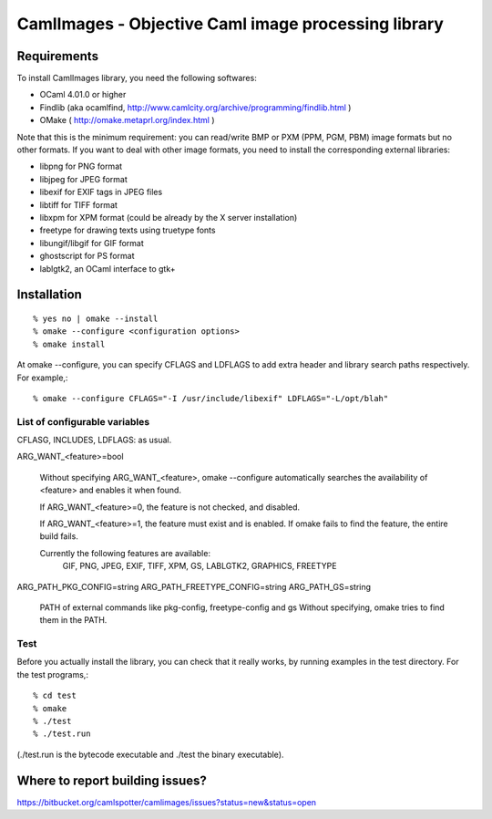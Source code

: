 =========================================================
CamlImages - Objective Caml image processing library
=========================================================

Requirements
=================

To install CamlImages library, you need the following softwares:

* OCaml 4.01.0 or higher
* Findlib (aka ocamlfind, http://www.camlcity.org/archive/programming/findlib.html )
* OMake ( http://omake.metaprl.org/index.html )

Note that this is the minimum requirement: you can read/write BMP or
PXM (PPM, PGM, PBM) image formats but no other formats. If you want to
deal with other image formats, you need to install the corresponding
external libraries:

* libpng for PNG format
* libjpeg for JPEG format
* libexif for EXIF tags in JPEG files
* libtiff for TIFF format
* libxpm for XPM format (could be already by the X server installation)
* freetype for drawing texts using truetype fonts
* libungif/libgif for GIF format
* ghostscript for PS format
* lablgtk2, an OCaml interface to gtk+

Installation
=====================================

::

    % yes no | omake --install 
    % omake --configure <configuration options>
    % omake install

At omake --configure, you can specify CFLAGS and LDFLAGS 
to add extra header and library search paths respectively. For example,::

    % omake --configure CFLAGS="-I /usr/include/libexif" LDFLAGS="-L/opt/blah"

List of configurable variables
---------------------------------

CFLASG, INCLUDES, LDFLAGS: as usual.

ARG_WANT_<feature>=bool

      Without specifying ARG_WANT_<feature>, omake --configure automatically
      searches the availability of <feature> and enables it when found.

      If ARG_WANT_<feature>=0, the feature is not checked, and disabled.

      If ARG_WANT_<feature>=1, the feature must exist and is enabled.
      If omake fails to find the feature, the entire build fails.

      Currently the following features are available:
        GIF, PNG, JPEG, EXIF, TIFF, XPM, GS, LABLGTK2, GRAPHICS, FREETYPE

ARG_PATH_PKG_CONFIG=string
ARG_PATH_FREETYPE_CONFIG=string
ARG_PATH_GS=string
      PATH of external commands like pkg-config, freetype-config and gs
      Without specifying, omake tries to find them in the PATH.

Test
----

Before you actually install the library, you can check that it
really works, by running examples in the test directory. For the test
programs,::

        % cd test
        % omake
        % ./test
        % ./test.run

(./test.run is the bytecode executable and ./test the binary
executable).

Where to report building issues?
==========================================================

https://bitbucket.org/camlspotter/camlimages/issues?status=new&status=open
